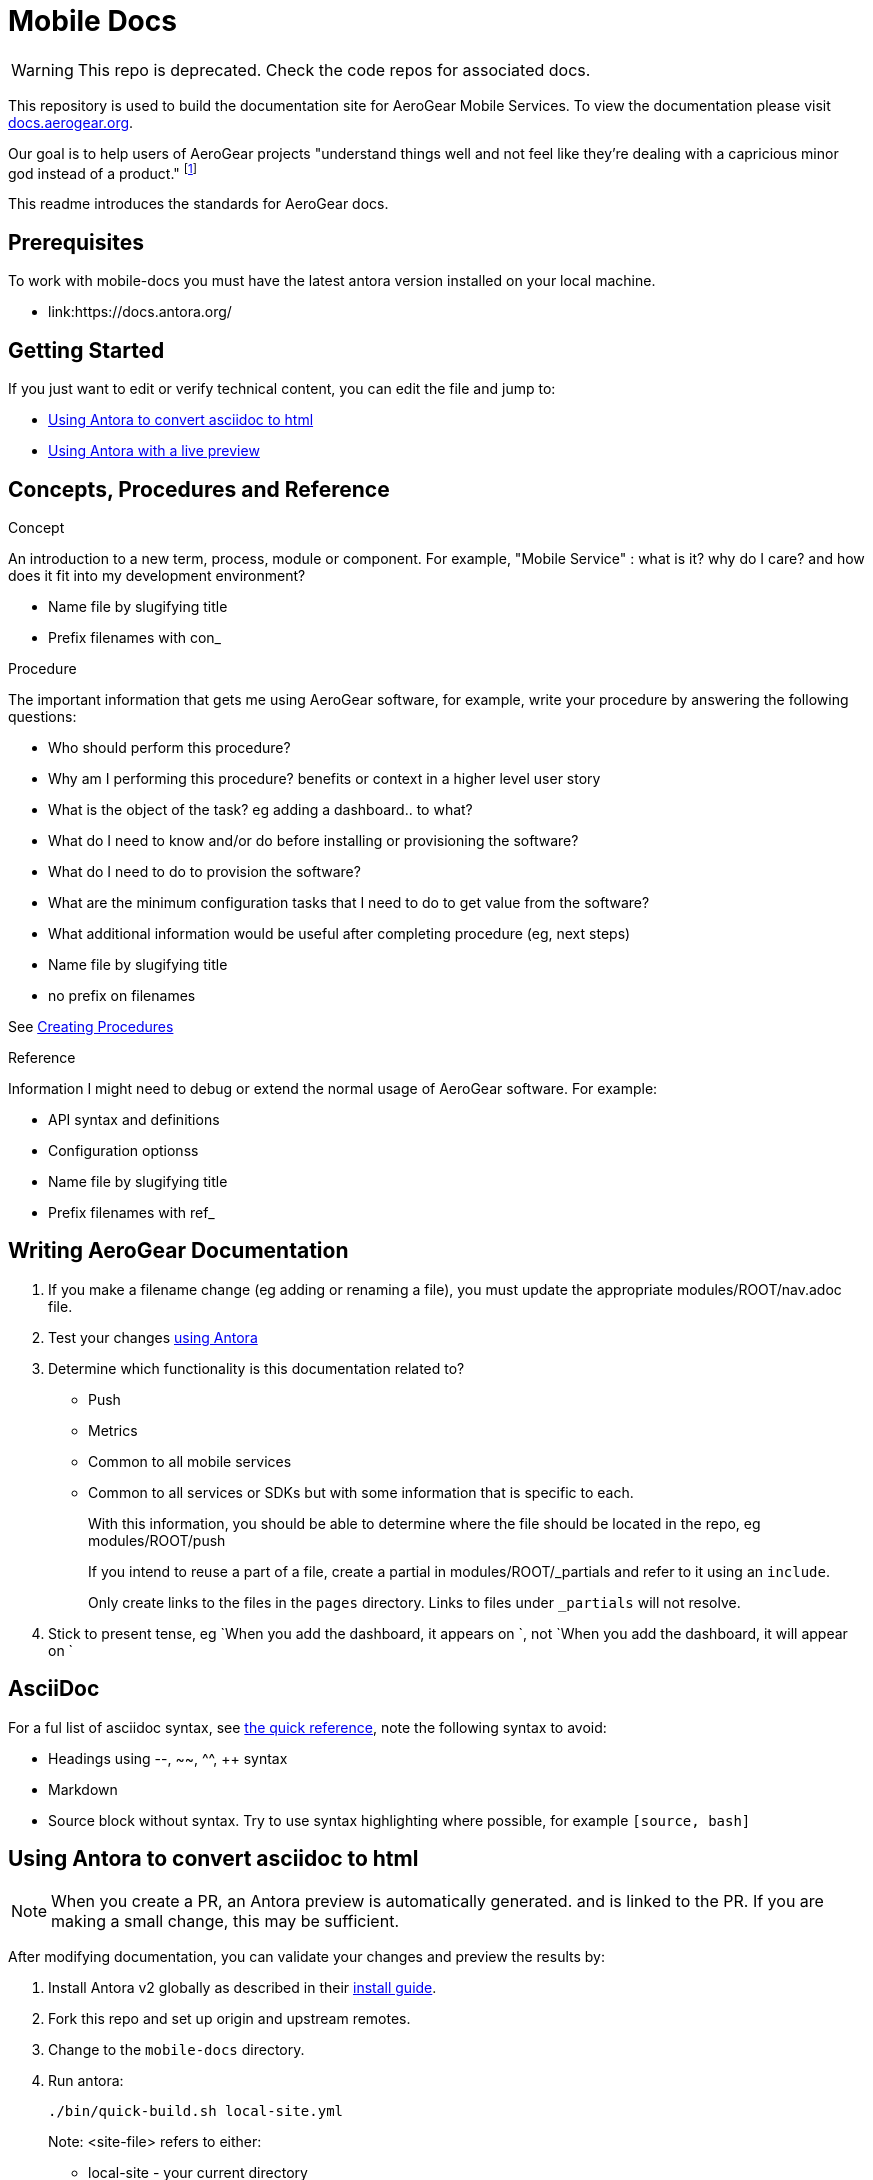 = Mobile Docs

WARNING: This repo is deprecated. Check the code repos for associated docs.

:toc: 1
This repository is used to build the documentation site for AeroGear Mobile Services. To view the documentation please visit link:https://docs.aerogear.org[docs.aerogear.org].

Our goal is to help users of AeroGear projects "understand things well and not feel like they're dealing with a capricious minor god instead of a product." footnote:[Laura Bailey]

This readme introduces the standards for AeroGear docs.

== Prerequisites

To work with mobile-docs you must have the latest antora version installed on your local machine.

* link:https://docs.antora.org/

== Getting Started

If you just want to edit or verify technical content, you can edit the file and jump to:

* <<Using Antora to convert asciidoc to html>>
* <<Using Antora with a live preview>>


== Concepts, Procedures and Reference

.Concept
An introduction to a new term, process, module or component. For example, "Mobile Service" : what is it? why do I care? and how does it fit into my development environment?

* Name file by slugifying title

* Prefix filenames with con_

.Procedure
The important information that gets me using AeroGear software, for example, write your procedure by answering the following questions:

* Who should perform this procedure?
* Why am I performing this procedure? benefits or context in a higher level user story
* What is the object of the task? eg adding a dashboard.. to what?
* What do I need to know and/or do before installing or provisioning the software?
* What do I need to do to provision the software?
* What are the minimum configuration tasks that I need to do to get value from the software?
* What additional information would be useful after completing procedure (eg, next steps)
* Name file by slugifying title
* no prefix on filenames

See link:https://redhat-documentation.github.io/modular-docs/#creating-procedure-modules[Creating Procedures]

.Reference
Information I might need to debug or extend the normal usage of AeroGear software. For example:

* API syntax and definitions
* Configuration optionss 
* Name file by slugifying title
* Prefix filenames with ref_


== Writing AeroGear Documentation

. If you make a filename change (eg adding or renaming a file), you must update the appropriate modules/ROOT/nav.adoc file. 
. Test your changes xref:#using-antora[using Antora]
. Determine which functionality is this documentation related to?
+
* Push
* Metrics
* Common to all mobile services
* Common to all services or SDKs but with some information that is specific to each.
+
With this information, you should be able to determine where the file should be located in the repo, eg modules/ROOT/push
+
If you intend to reuse a part of a file, create a partial in modules/ROOT/_partials and refer to it using an `include`.
+
Only create links to the files in the `pages` directory. Links to files under `_partials` will not resolve.
. Stick to present tense, eg `When you add the dashboard, it appears on `, not `When you add the dashboard, it will appear on `

== AsciiDoc

For a ful list of asciidoc syntax, see link:http://asciidoctor.org/docs/asciidoc-syntax-quick-reference/[the quick reference], note the following syntax to avoid:

* Headings using --, ~~, ^^, ++ syntax
* Markdown
* Source block without syntax. Try to use syntax highlighting where possible, for example `[source, bash]`


[[using-antora]]
== Using Antora to convert asciidoc to html

NOTE: When you create a PR, an Antora preview is automatically generated. and is linked to the PR. If you are making a small change, this may be sufficient.

After modifying documentation, you can validate your changes and preview the results by:

. Install Antora v2 globally as described in their https://docs.antora.org/antora/2.0/install/install-antora/[install guide].

. Fork this repo and set up origin and upstream remotes.

. Change to the `mobile-docs` directory.

. Run antora:
+
----
./bin/quick-build.sh local-site.yml
----
+
Note: <site-file> refers to either:
+
* local-site - your current directory
* site.yml - the master branch of the github repo
+ 
When building for publication use:
+
----
./bin/build.sh
----

NOTE: After changes to link:https://github.com/aerogear/antora-ui[antora-ui], you might need to run 'antora --pull --clean <site-file>' to pick up those changes.

The `site.yml` currently creates HTML for:

* master branch of this repo
* v1.0 branch of this repo
* master branch of the https://github.com/aerogear/mobile-security repo


== Using Antora with a live preview


.Prerequisites


* link:https://nodejs.org/en/[Node.js]


To create a live preview that picks up changes while working on the docs:


. Install the dependencies specified in `package.json`.
+
----
npm install
----


. Run the following command to watch for changes in the `modules` folder and automatically rebuild the site.
+
----
npm run watch
----
+
You should see new output in the terminal window when changes are made. This indicates the site is being rebuilt automatically.

. In a separate terminal, run the following command to serve the website.
+
----
npm run serve
----
+
This starts a static server that serves the built website. It will automatically open your browser and the current page will reload any time the site is rebuilt.

NOTE: It usually takes 3-5 seconds to see the changes automatically reflected in your browser.



== Editing

After reviewing a html file, you might identify a change. When editing a file, you might find that the content is not in the associated adoc file, because it's rendered by using the asciidoc `include` command. You can edit the included file, but note that editing the source file can have unintended effect. For example, when editing the `registering-an-app.adoc`, avoid problems by: 

. Regex search for `include.*registering-an-app` across the whole repo.
. Review the list of files from this search to understand of the context of the content.
. Use your judgement when editing the file to make sure the content is appropriate for each rendering of that content. 


[[publishing]]
== Publishing

Currently, the publishing process is manual:

. Run antora using following command:
+
----
./bin/build.sh
----

. Review the output (`build\site\index.html`) for errors. Correct if required.
+
NOTE: Check for correct styling changes too.
+
. Make a PR against  https://github.com/aerogear/docs.aerogear.org

NOTE: This repo contains more than just the output of mobile-docs repo. See https://github.com/aerogear/docs.aerogear.org/blob/master/README.adoc for more details.

== Remote Repos

No remote repos were harmed in the production of this documentation ;)

However, references to code maybe be included as follows:


1. Decide on a name for the snippet, eg push-ios-register 

2. Create a partial in mobile-docs, eg
https://github.com/aerogear/mobile-docs/blob/master/modules/ROOT/pages/_partials/push-ios-register.inc

3. Reference the code file you want to use (with a tags filter):
+
----
 // include::https://raw.githubusercontent.com/aerogear/ios-showcase-template/push-push/ios-showcase-template/push/PushHelper.swift[tags=push-ios-register]
----

4. Add tags to the code repo, eg 
+
----
// tag::push-ios-register[]
    public func registerUPS(_ deviceToken: Data) {
        AgsCore.logger.info("Registered for notifications with token")

        var config = UnifiedPushConfig()
        config.alias = "Example App"
        config.categories = ["iOS", "Example"]

        AgsPush.instance.register(
            deviceToken,
            config,
            success: {
                AgsCore.logger.info("Successfully registered to Unified Push Server")
            },
            failure: { (error: Error!) in
                AgsCore.logger.error("Failure to register for on Unified Push Server: \(error)")
            }
        )
    }
// end::push-ios-register[]

----

5. Edit adoc file with the following to display the content:
+
----
 include::{partialsdir}/push-ios-register.inc-rantora.adoc[]
----
+
NOTE: You need to run mobile-docs:/bin/build.sh <site>.yml to make sure the temp files are in place when building site

== Writing tools

You can lint the English prose you've written using the following command:

----

$ ./node_modules/write-good/bin/write-good.js <path-to-adoc>
----

The output gives you suggestions as to how to improve the text, but many suggestions can be ignored.

== Troubleshooting

If you encounter problems creating a preview:

. Delete the `build` and `.cache` directories.

. Uninstall antora:
+
----
npm uninstall -g @antora/cli
npm uninstall -g @antora/site-generator-default
----

. Reinstall antora v2:
+
----
npm i -g @antora/cli@2.0 @antora/site-generator-default@2.0
----

. Run
+
----
/bin/quick-build.sh local-site.yml
----

If there is still an issue, contact aerogear at googlegroups.com.

